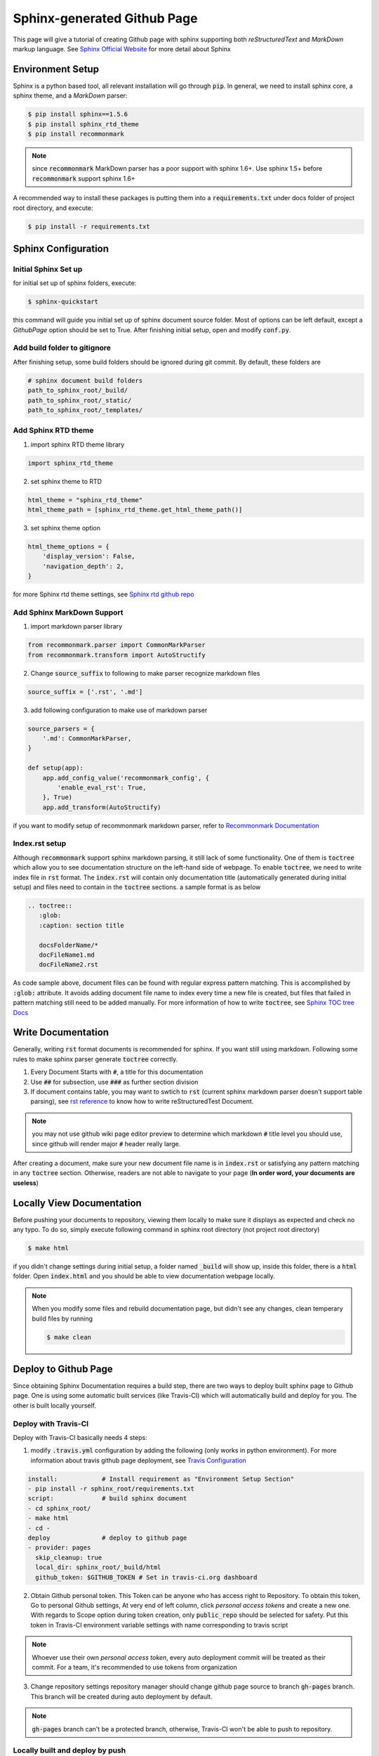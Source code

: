 ============================
Sphinx-generated Github Page
============================

This page will give a tutorial of creating Github page with sphinx supporting both *reStructuredText* and *MarkDown* markup language. See `Sphinx Official Website`_ for more detail about Sphinx

Environment Setup
=================
Sphinx is a python based tool, all relevant installation will go through :code:`pip`. In general, we need to install sphinx core, a sphinx theme, and a *MarkDown* parser:

.. code-block:: bash

    $ pip install sphinx==1.5.6
    $ pip install sphinx_rtd_theme
    $ pip install recommonmark

.. note::
    
    since :code:`recommonmark` MarkDown parser has a poor support with sphinx 1.6+. Use sphinx 1.5+ before :code:`recommonmark` support sphinx 1.6+

A recommended way to install these packages is putting them into a :code:`requirements.txt` under docs folder of project root directory, and execute:

.. code-block:: bash

    $ pip install -r requirements.txt


Sphinx Configuration
====================

Initial Sphinx Set up
---------------------

for initial set up of sphinx folders, execute:

.. code-block:: bash

    $ sphinx-quickstart

this command will guide you initial set up of sphinx document source folder. Most of options can be left default, except a *GithubPage* option should be set to True. After finishing initial setup, open and modify :code:`conf.py`. 


Add build folder to gitignore
-----------------------------

After finishing setup, some build folders should be ignored during git commit. By default, these folders are

.. code-block:: bash

    # sphinx document build folders
    path_to_sphinx_root/_build/
    path_to_sphinx_root/_static/
    path_to_sphinx_root/_templates/


Add Sphinx RTD theme
--------------------

1. import sphinx RTD theme library

.. code-block:: python

    import sphinx_rtd_theme

2. set sphinx theme to RTD

.. code-block:: python

    html_theme = "sphinx_rtd_theme"
    html_theme_path = [sphinx_rtd_theme.get_html_theme_path()]

3. set sphinx theme option

.. code-block:: python

    html_theme_options = {
        'display_version': False,
        'navigation_depth': 2,
    }
    
for more Sphinx rtd theme settings, see `Sphinx rtd github repo`_


Add Sphinx MarkDown Support
---------------------------

1. import markdown parser library

.. code-block:: python

    from recommonmark.parser import CommonMarkParser
    from recommonmark.transform import AutoStructify

2. Change :code:`source_suffix` to following to make parser recognize markdown files

.. code-block:: python

    source_suffix = ['.rst', '.md']
    
3. add following configuration to make use of markdown parser
    
.. code-block:: python 

    source_parsers = {
        '.md': CommonMarkParser,
    }
    
    def setup(app):
        app.add_config_value('recommonmark_config', {
            'enable_eval_rst': True,
        }, True)
        app.add_transform(AutoStructify)

if you want to modify setup of recommonmark markdown parser, refer to `Recommonmark Documentation`_


Index.rst setup
---------------

Although :code:`recommonmark` support sphinx markdown parsing, it still lack of some functionality. One of them is :code:`toctree` which allow you to see documentation structure on the left-hand side of webpage. To enable :code:`toctree`, we need to write index file in :code:`rst` format. The :code:`index.rst` will contain only documentation title (automatically generated during initial setup) and files need to contain in the :code:`toctree` sections. a sample format is as below


.. code-block:: rst

    .. toctree::
       :glob:
       :caption: section title
       
       docsFolderName/*
       docFileName1.md
       docFileName2.rst

As code sample above, document files can be found with regular express pattern matching. This is accomplished by :code:`:glob:` attribute. It avoids adding document file name to index every time a new file is created, but files that failed in pattern matching still need to be added manually. For more information of how to write :code:`toctree`, see `Sphinx TOC tree Docs`_


Write Documentation
===================

Generally, writing :code:`rst` format documents is recommended for sphinx. If you want still using markdown. Following some rules to make sphinx parser generate :code:`toctree` correctly.

#. Every Document Starts with :code:`#`, a title for this documentation
#. Use :code:`##` for subsection, use :code:`###` as further section division
#. If document contains table, you may want to swtich to :code:`rst` (current sphinx markdown parser doesn't support table parsing), see `rst reference`_ to know how to write reStructuredTest Document.

.. note::
    
    you may not use github wiki page editor preview to determine which markdown :code:`#` title level you should use, since github will render major :code:`#` header really large.

After creating a document, make sure your new document file name is in :code:`index.rst` or satisfying any pattern matching in any :code:`toctree` section. Otherwise, readers are not able to navigate to your page (**In order word, your documents are useless**)

Locally View Documentation
==========================

Before pushing your documents to repository, viewing them locally to make sure it displays as expected and check no any typo. To do so, simply execute following command in sphinx root directory (not project root directory)

.. code-block:: bash

    $ make html

if you didn't change settings during initial setup, a folder named :code:`_build` will show up, inside this folder, there is a :code:`html` folder. Open :code:`index.html` and you should be able to view documentation webpage locally.

.. note::

    When you modify some files and rebuild documentation page, but didn't see any changes, clean temperary build files by running 
    
    .. code-block:: bash
    
        $ make clean


Deploy to Github Page
=====================

Since obtaining Sphinx Documentation requires a build step, there are two ways to deploy built sphinx page to Github page. One is using some automatic built services (like Travis-CI) which will automatically build and deploy for you. The other is built locally yourself.


Deploy with Travis-CI
---------------------

Deploy with Travis-CI basically needs 4 steps:

1. modify :code:`.travis.yml` configuration by adding the following (only works in python environment). For more information about travis github page deployment, see `Travis Configuration`_

.. code-block:: bash

    install:            # Install requirement as "Environment Setup Section"
    - pip install -r sphinx_root/requirements.txt
    script:             # build sphinx document
    - cd sphinx_root/
    - make html
    - cd -
    deploy              # deploy to github page
    - provider: pages
      skip_cleanup: true
      local_dir: sphinx_root/_build/html
      github_token: $GITHUB_TOKEN # Set in travis-ci.org dashboard


2. Obtain Github personal token. 
   This Token can be anyone who has access right to Repository. To obtain this token, Go to personal Github settings, At very end of left column, click *personal access tokens* and create a new one. With regards to Scope option during token creation, only :code:`public_repo` should be selected for safety.  Put this token in Travis-CI environment variable settings with name corresponding to travis script

.. note::
    
    Whoever use their own *personal access token*, every auto deployment commit will be treated as their commit. For a team, it's recommended to use tokens from organization

3. Change repository settings
   repository manager should change github page source to branch :code:`gh-pages` branch. This branch will be created during auto deployment by default. 

.. note::

    :code:`gh-pages` branch can't be a protected branch, otherwise, Travis-CI won't be able to push to repository.


Locally built and deploy by push
--------------------------------

To be continued

.. _`Sphinx Official Website`: http://www.sphinx-doc.org
.. _`Sphinx rtd github repo`: https://github.com/rtfd/sphinx_rtd_theme
.. _`Recommonmark Documentation`: https://recommonmark.readthedocs.io/en/latest/
.. _`Sphinx TOC tree Docs`: http://www.sphinx-doc.org/en/stable/markup/toctree.html
.. _`rst reference`: http://docutils.sourceforge.net/docs/user/rst/quickref.html
.. _`Travis Configuration`: https://docs.travis-ci.com/user/deployment/pages/
